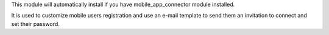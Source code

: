 This module will automatically install if you have mobile_app_connector module installed.

It is used to customize mobile users registration and use an e-mail template to send them
an invitation to connect and set their password.
